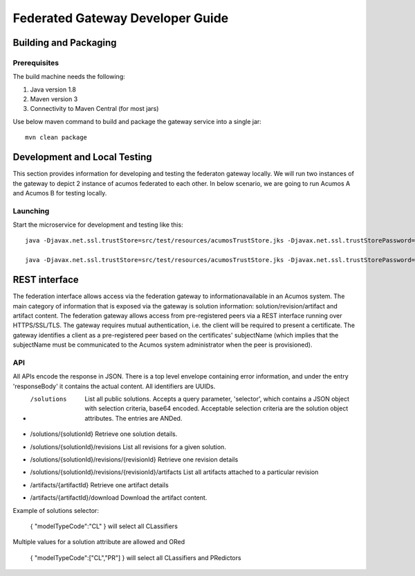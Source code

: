 .. ===============LICENSE_START=======================================================
.. Acumos CC-BY-4.0
.. ===================================================================================
.. Copyright (C) 2017-2018 AT&T Intellectual Property & Tech Mahindra. All rights reserved.
.. ===================================================================================
.. This Acumos documentation file is distributed by AT&T and Tech Mahindra
.. under the Creative Commons Attribution 4.0 International License (the "License");
.. you may not use this file except in compliance with the License.
.. You may obtain a copy of the License at
..
.. http://creativecommons.org/licenses/by/4.0
..
.. This file is distributed on an "AS IS" BASIS,
.. WITHOUT WARRANTIES OR CONDITIONS OF ANY KIND, either express or implied.
.. See the License for the specific language governing permissions and
.. limitations under the License.
.. ===============LICENSE_END=========================================================

=================================
Federated Gateway Developer Guide
=================================

Building and Packaging
----------------------

Prerequisites
~~~~~~~~~~~~~

The build machine needs the following:

1. Java version 1.8
2. Maven version 3
3. Connectivity to Maven Central (for most jars)

Use below maven command to build and package the gateway service into a single jar::

	mvn clean package

Development and Local Testing
-----------------------------

This section provides information for developing and testing the federaton gateway locally. We will run two instances of the gateway to depict 2 instance of acumos federated to each other.
In below scenario, we are going to run Acumos A and Acumos B for testing locally.

Launching
~~~~~~~~~

Start the microservice for development and testing like this::

	java -Djavax.net.ssl.trustStore=src/test/resources/acumosTrustStore.jks -Djavax.net.ssl.trustStorePassword=acumos -jar target/federated-gateway-1.0.0-SNAPSHOT.jar --spring.profiles.active="default,acumosa" 

	java -Djavax.net.ssl.trustStore=src/test/resources/acumosTrustStore.jks -Djavax.net.ssl.trustStorePassword=acumos -jar target/federated-gateway-1.0.0-SNAPSHOT.jar --spring.profiles.active="default,acumosb"

REST interface
--------------

The federation interface allows access via the federation gateway to informationavailable in an Acumos system. The main category of information that is exposed via the gateway is solution information: solution/revision/artifact and artifact content.
The federation gateway allows access from pre-registered peers via a REST interface running over HTTPS/SSL/TLS. The gateway requires mutual authentication, i.e. the client will be required to present a certificate. The gateway identifies a client as a pre-registered peer based on the certificates' subjectName (which implies that the subjectName must be communicated to the Acumos system administrator when the peer is provisioned).

API
~~~

All APIs encode the response in JSON. There is a top level envelope containing error information, and under the entry 'responseBody' it contains the actual content. All identifiers are UUIDs.

* /solutions
   List all public solutions. Accepts a query parameter, 'selector', which contains a JSON object with selection criteria, base64 encoded. Acceptable selection criteria are the solution object attributes. The entries are ANDed.

* /solutions/{solutionId}
  Retrieve one solution details.

* /solutions/{solutionId}/revisions
  List all revisions for a given solution.

* /solutions/{solutionId}/revisions/{revisionId}
  Retrieve one revision details

* /solutions/{solutionId}/revisions/{revisionId}/artifacts
  List all artifacts attached to a particular revision

* /artifacts/{artifactId}
  Retrieve one artifact details

* /artifacts/{artifactId}/download
  Download the artifact content.

Example of solutions selector:

 { "modelTypeCode":"CL" } will select all CLassifiers

Multiple values for a solution attribute are allowed and ORed

 { "modelTypeCode":["CL","PR"] } will select all CLassifiers and PRedictors
